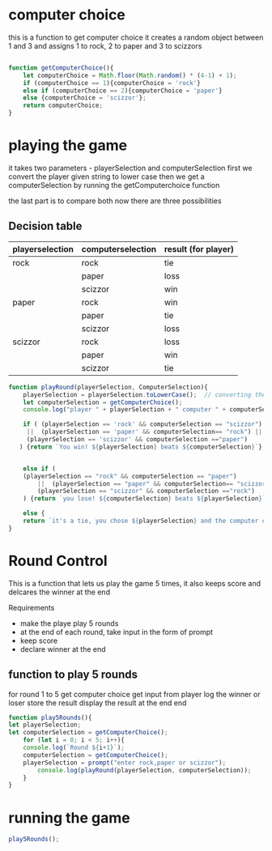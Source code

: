

* computer choice
this is a function to get computer choice 
it creates a random object between 1 and 3 and assigns 1 to rock, 2 to paper and 3 to scizzors
#+BEGIN_SRC  javascript  :tangle script.js

function getComputerChoice(){
    let computerChoice = Math.floor(Math.random() * (4-1) + 1);
    if (computerChoice == 1){computerChoice = 'rock'}
    else if (computerChoice == 2){computerChoice = 'paper'}
    else {computerChoice = 'scizzor'};
    return computerChoice;
} 
#+END_SRC


* playing the game 
  it takes two parameters - playerSelection and computerSelection 
  first we convert the player given string to lower case
  then we get a computerSelection by running the getComputerchoice function

  the last part is to compare both 
  now there are three possibilities
** Decision table
  |-----------------+-------------------+---------------------|
  | playerselection | computerselection | result (for player) |
  |-----------------+-------------------+---------------------|
  | rock            | rock              | tie                 |
  |                 | paper             | loss                |
  |                 | scizzor           | win                 |
  |-----------------+-------------------+---------------------|
  | paper           | rock              | win                 |
  |                 | paper             | tie                 |
  |                 | scizzor           | loss                |
  |-----------------+-------------------+---------------------|
  | scizzor         | rock              | loss                |
  |                 | paper             | win                 |
  |                 | scizzor           | tie                 |
  |-----------------+-------------------+---------------------|


#+BEGIN_SRC  javascript  :tangle script.js
  function playRound(playerSelection, ComputerSelection){
      playerSelection = playerSelection.toLowerCase();  // converting the player string to lower case
      let computerSelection = getComputerChoice();
      console.log("player " + playerSelection + " computer " + computerSelection);

      if ( (playerSelection == 'rock' && computerSelection == "scizzor")
	   ||  (playerSelection == 'paper' && computerSelection== "rock") ||
	   (playerSelection == 'scizzor' && computerSelection =="paper")
	 ) {return `You win! ${playerSelection} beats ${computerSelection}`}


      else if (
	  (playerSelection == "rock" && computerSelection == "paper")
	      ||  (playerSelection == "paper" && computerSelection== "scizzor") ||
	      (playerSelection == "scizzor" && computerSelection =="rock")
      ) {return `you lose! ${computerSelection} beats ${playerSelection}`}

      else {
	  return `it's a tie, you chose ${playerSelection} and the computer chose ${computerSelection} `}
  }

#+END_SRC

* Round Control 
  This is a function that lets us play the game 5 times, it also keeps score and delcares the winner at the end

 Requirements
- make the playe play 5 rounds
- at the end of each round, take input in the form of prompt
- keep score
- declare winner at the end 

** function to play 5 rounds

for round 1 to 5 
    get computer choice
    get input from player
    log the winner or loser
    store the result 
    display the result at the end 
end 
#+BEGIN_SRC  javascript  :tangle script.js
function play5Rounds(){
let playerSelection;
let computerSelection = getComputerChoice();
    for (let i = 0; i < 5; i++){
    console.log(`Round ${i+1}`);
    computerSelection = getComputerChoice();
    playerSelection = prompt("enter rock,paper or scizzor");
        console.log(playRound(playerSelection, computerSelection));
    }
}
#+END_SRC


* running the game


#+BEGIN_SRC  javascript  :tangle script.js
play5Rounds();
#+END_SRC
